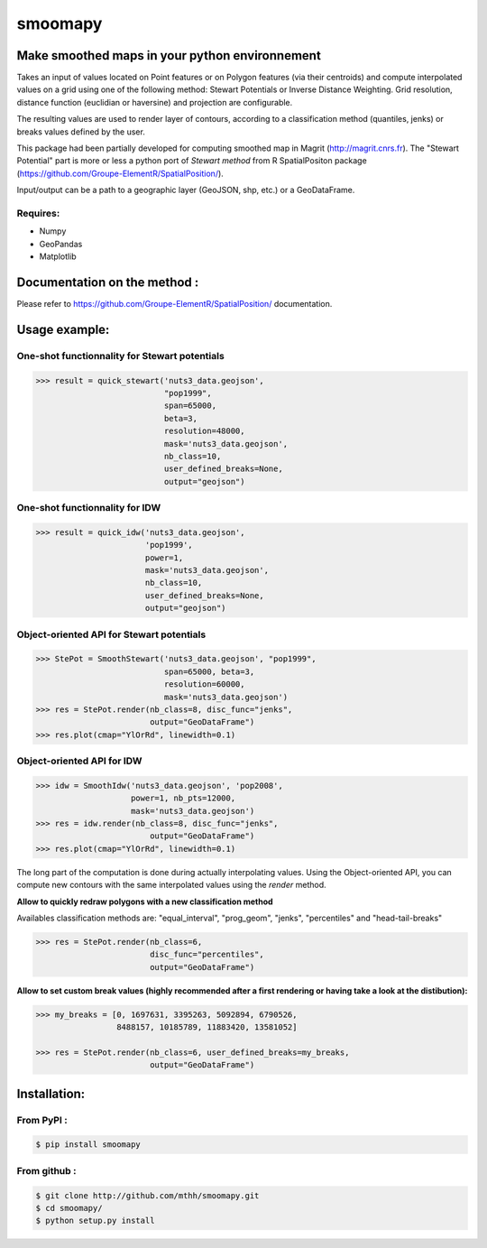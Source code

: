 smoomapy
========

Make smoothed maps in your python environnement
~~~~~~~~~~~~~~~~~~~~~~~~~~~~~~~~~~~~~~~~~~~~~~~

|Build Status Travis| |Build Status Appveyor| |Version| |Coveralls|

Takes an input of values located on Point features or on Polygon features (via their centroids)
and compute interpolated values on a grid using one of the following method:
Stewart Potentials or Inverse Distance Weighting.
Grid resolution, distance function (euclidian or haversine) and projection are configurable.

The resulting values are used to render layer of contours, according to a 
classification method (quantiles, jenks) or breaks values defined by the user.

This package had been partially developed for computing smoothed map in Magrit (http://magrit.cnrs.fr).
The "Stewart Potential" part is more or less a python port of *Stewart method*
from R SpatialPositon package (https://github.com/Groupe-ElementR/SpatialPosition/).

Input/output can be a path to a geographic layer (GeoJSON, shp, etc.) or a GeoDataFrame.

Requires:
^^^^^^^^^

-  Numpy
-  GeoPandas
-  Matplotlib

Documentation on the method :
~~~~~~~~~~~~~~~~~~~~~~~~~~~~~

Please refer to https://github.com/Groupe-ElementR/SpatialPosition/
documentation.

Usage example:
~~~~~~~~~~~~~~

One-shot functionnality for Stewart potentials
^^^^^^^^^^^^^^^^^^^^^^^^^^^^^^^^^^^^^^^^^^^^^^

.. code:: python

    >>> result = quick_stewart('nuts3_data.geojson',
                               "pop1999",
                               span=65000,
                               beta=3,
                               resolution=48000,
                               mask='nuts3_data.geojson',
                               nb_class=10,
                               user_defined_breaks=None,
                               output="geojson")

One-shot functionnality for IDW
^^^^^^^^^^^^^^^^^^^^^^^^^^^^^^^

.. code:: python

    >>> result = quick_idw('nuts3_data.geojson',
                           'pop1999',
                           power=1,
                           mask='nuts3_data.geojson',
                           nb_class=10,
                           user_defined_breaks=None,
                           output="geojson")

Object-oriented API for Stewart potentials
^^^^^^^^^^^^^^^^^^^^^^^^^^^^^^^^^^^^^^^^^^

.. code:: python

    >>> StePot = SmoothStewart('nuts3_data.geojson', "pop1999",
                               span=65000, beta=3,
                               resolution=60000,
                               mask='nuts3_data.geojson')
    >>> res = StePot.render(nb_class=8, disc_func="jenks",
                            output="GeoDataFrame")
    >>> res.plot(cmap="YlOrRd", linewidth=0.1)

.. figure:: https://raw.githubusercontent.com/mthh/smoomapy/master/misc/export_plot.png
   :alt: png_example


Object-oriented API for IDW
^^^^^^^^^^^^^^^^^^^^^^^^^^^

.. code:: python

    >>> idw = SmoothIdw('nuts3_data.geojson', 'pop2008',
                        power=1, nb_pts=12000,
                        mask='nuts3_data.geojson')
    >>> res = idw.render(nb_class=8, disc_func="jenks",
                            output="GeoDataFrame")
    >>> res.plot(cmap="YlOrRd", linewidth=0.1)


The long part of the computation is done during actually interpolating values.
Using the Object-oriented API, you can compute new contours with the same interpolated values using the `render` method.


**Allow to quickly redraw polygons with a new classification method**

Availables classification
methods are: "equal\_interval", "prog\_geom", "jenks", "percentiles" and
"head-tail-breaks"

.. code:: python

    >>> res = StePot.render(nb_class=6,
                            disc_func="percentiles",
                            output="GeoDataFrame")

**Allow to set custom break values (highly recommended after a first
rendering or having take a look at the distibution):**

.. code:: python

    >>> my_breaks = [0, 1697631, 3395263, 5092894, 6790526,
                     8488157, 10185789, 11883420, 13581052]

    >>> res = StePot.render(nb_class=6, user_defined_breaks=my_breaks,
                            output="GeoDataFrame")

Installation:
~~~~~~~~~~~~~

From PyPI :
^^^^^^^^^^^

.. code:: shell

    $ pip install smoomapy


From github :
^^^^^^^^^^^^^

.. code:: shell

    $ git clone http://github.com/mthh/smoomapy.git
    $ cd smoomapy/
    $ python setup.py install

.. |Build Status Travis| image:: https://travis-ci.org/mthh/smoomapy.svg?branch=master
   :target: https://travis-ci.org/mthh/smoomapy

.. |Build Status Appveyor| image:: https://ci.appveyor.com/api/projects/status/tc7ynr2ejpp8a4c9/branch/master?svg=true
   :target: https://ci.appveyor.com/project/mthh/smoomapy/branch/master

.. |Version| image:: https://img.shields.io/pypi/v/smoomapy.svg
   :target: https://pypi.python.org/pypi/smoomapy

.. |Coveralls| image:: https://coveralls.io/repos/github/mthh/smoomapy/badge.svg?branch=master
   :target: https://coveralls.io/github/mthh/smoomapy?branch=master
